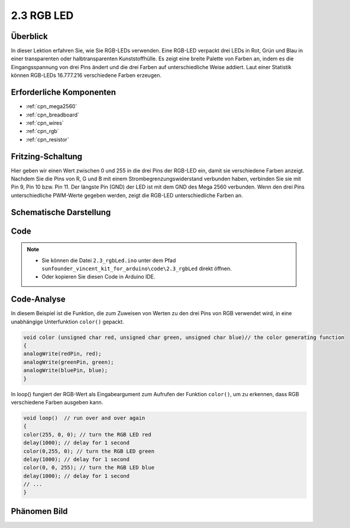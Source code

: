 .. _ar_rgb:

2.3 RGB LED
===========

Überblick
-------------

In dieser Lektion erfahren Sie, wie Sie RGB-LEDs verwenden. Eine RGB-LED verpackt drei LEDs in Rot, Grün und Blau in einer transparenten oder halbtransparenten Kunststoffhülle. Es zeigt eine breite Palette von Farben an, indem es die Eingangsspannung von drei Pins ändert und die drei Farben auf unterschiedliche Weise addiert. Laut einer Statistik können RGB-LEDs 16.777.216 verschiedene Farben erzeugen.

Erforderliche Komponenten
-----------------------------------

.. image:: img/list_2.3.png

* :ref:`cpn_mega2560`
* :ref:`cpn_breadboard`
* :ref:`cpn_wires`
* :ref:`cpn_rgb`
* :ref:`cpn_resistor`

Fritzing-Schaltung
----------------------

.. image:: img/image425.png


Hier geben wir einen Wert zwischen 0 und 255 in die drei Pins der RGB-LED ein, damit sie verschiedene Farben anzeigt. Nachdem Sie die Pins von R, G und B mit einem Strombegrenzungswiderstand verbunden haben, verbinden Sie sie mit Pin 9, Pin 10 bzw. Pin 11. Der längste Pin (GND) der LED ist mit dem GND des Mega 2560 verbunden. Wenn den drei Pins unterschiedliche PWM-Werte gegeben werden, zeigt die RGB-LED unterschiedliche Farben an.

Schematische Darstellung
---------------------------------

.. image:: img/image426.png


Code
---------

.. note::

    * Sie können die Datei ``2.3_rgbLed.ino`` unter dem Pfad ``sunfounder_vincent_kit_for_arduino\code\2.3_rgbLed`` direkt öffnen.
    * Oder kopieren Sie diesen Code in Arduino IDE. 

.. raw:: html

    <iframe src=https://create.arduino.cc/editor/sunfounder01/3032b0a1-49e3-4d88-a73a-eeacf3761935/preview?embed style="height:510px;width:100%;margin:10px 0" frameborder=0></iframe>

Code-Analyse
----------------

In diesem Beispiel ist die Funktion, die zum Zuweisen von Werten zu den drei Pins von RGB verwendet wird, in eine unabhängige Unterfunktion ``color()`` gepackt.

.. code-block:: arduino

    void color (unsigned char red, unsigned char green, unsigned char blue)// the color generating function  
    {    
    analogWrite(redPin, red);   
    analogWrite(greenPin, green); 
    analogWrite(bluePin, blue); 
    }

In loop() fungiert der RGB-Wert als Eingabeargument zum Aufrufen der Funktion ``color()``, um zu erkennen, dass RGB verschiedene Farben ausgeben kann.

.. code-block:: arduino

    void loop()  // run over and over again  
    {    
    color(255, 0, 0); // turn the RGB LED red 
    delay(1000); // delay for 1 second  
    color(0,255, 0); // turn the RGB LED green  
    delay(1000); // delay for 1 second  
    color(0, 0, 255); // turn the RGB LED blue  
    delay(1000); // delay for 1 second 
    // ... 
    }  

Phänomen Bild
------------------

.. image:: img/image79.jpeg
